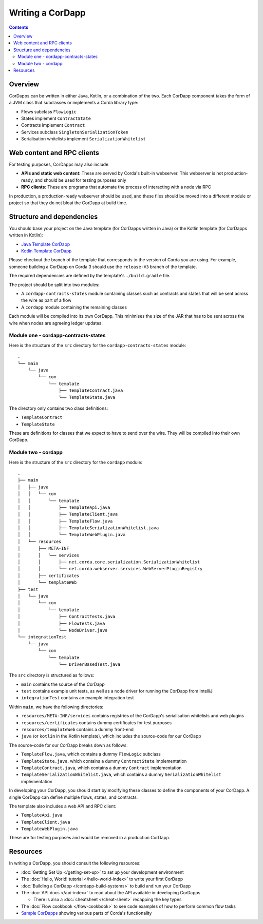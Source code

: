 Writing a CorDapp
=================

.. contents::

Overview
--------
CorDapps can be written in either Java, Kotlin, or a combination of the two. Each CorDapp component takes the form
of a JVM class that subclasses or implements a Corda library type:

* Flows subclass ``FlowLogic``
* States implement ``ContractState``
* Contracts implement ``Contract``
* Services subclass ``SingletonSerializationToken``
* Serialisation whitelists implement ``SerializationWhitelist``

Web content and RPC clients
---------------------------
For testing purposes, CorDapps may also include:

* **APIs and static web content**: These are served by Corda's built-in webserver. This webserver is not
  production-ready, and should be used for testing purposes only

* **RPC clients**: These are programs that automate the process of interacting with a node via RPC

In production, a production-ready webserver should be used, and these files should be moved into a different module or
project so that they do not bloat the CorDapp at build time.

.. _cordapp-structure:

Structure and dependencies
--------------------------
You should base your project on the Java template (for CorDapps written in Java) or the Kotlin template (for CorDapps
written in Kotlin):

* `Java Template CorDapp <https://github.com/corda/cordapp-template-java>`_
* `Kotlin Template CorDapp <https://github.com/corda/cordapp-template-kotlin>`_

Please checkout the branch of the template that corresponds to the version of Corda you are using. For example, someone
building a CorDapp on Corda 3 should use the ``release-V3`` branch of the template.

The required dependencies are defined by the template's ``./build.gradle`` file.

The project should be split into two modules:

* A ``cordapp-contracts-states`` module containing classes such as contracts and states that will be sent across the
  wire as part of a flow
* A ``cordapp`` module containing the remaining classes

Each module will be compiled into its own CorDapp. This minimises the size of the JAR that has to be sent across the
wire when nodes are agreeing ledger updates.

Module one - cordapp-contracts-states
^^^^^^^^^^^^^^^^^^^^^^^^^^^^^^^^^^^^^
Here is the structure of the ``src`` directory for the ``cordapp-contracts-states`` module:

.. parsed-literal::

    .
    └── main
        └── java
            └── com
                └── template
                    ├── TemplateContract.java
                    └── TemplateState.java

The directory only contains two class definitions:

* ``TemplateContract``
* ``TemplateState``

These are definitions for classes that we expect to have to send over the wire. They will be compiled into their own
CorDapp.

Module two - cordapp
^^^^^^^^^^^^^^^^^^^^
Here is the structure of the ``src`` directory for the ``cordapp`` module:

.. parsed-literal::

    .
    ├── main
    │   ├── java
    │   │   └── com
    │   │       └── template
    │   │           ├── TemplateApi.java
    │   │           ├── TemplateClient.java
    │   │           ├── TemplateFlow.java
    │   │           ├── TemplateSerializationWhitelist.java
    │   │           └── TemplateWebPlugin.java
    │   └── resources
    │       ├── META-INF
    │       │   └── services
    │       │       ├── net.corda.core.serialization.SerializationWhitelist
    │       │       └── net.corda.webserver.services.WebServerPluginRegistry
    │       ├── certificates
    │       └── templateWeb
    ├── test
    │   └── java
    │       └── com
    │           └── template
    │               ├── ContractTests.java
    │               ├── FlowTests.java
    │               └── NodeDriver.java
    └── integrationTest
        └── java
            └── com
                └── template
                    └── DriverBasedTest.java

The ``src`` directory is structured as follows:

* ``main`` contains the source of the CorDapp
* ``test`` contains example unit tests, as well as a node driver for running the CorDapp from IntelliJ
* ``integrationTest`` contains an example integration test

Within ``main``, we have the following directories:

* ``resources/META-INF/services`` contains registries of the CorDapp's serialisation whitelists and web plugins
* ``resources/certificates`` contains dummy certificates for test purposes
* ``resources/templateWeb`` contains a dummy front-end
* ``java`` (or ``kotlin`` in the Kotlin template), which includes the source-code for our CorDapp

The source-code for our CorDapp breaks down as follows:

* ``TemplateFlow.java``, which contains a dummy ``FlowLogic`` subclass
* ``TemplateState.java``, which contains a dummy ``ContractState`` implementation
* ``TemplateContract.java``, which contains a dummy ``Contract`` implementation
* ``TemplateSerializationWhitelist.java``, which contains a dummy ``SerializationWhitelist`` implementation

In developing your CorDapp, you should start by modifying these classes to define the components of your CorDapp. A
single CorDapp can define multiple flows, states, and contracts.

The template also includes a web API and RPC client:

* ``TemplateApi.java``
* ``TemplateClient.java``
* ``TemplateWebPlugin.java``

These are for testing purposes and would be removed in a production CorDapp.

Resources
---------
In writing a CorDapp, you should consult the following resources:

* :doc:`Getting Set Up </getting-set-up>` to set up your development environment
* The :doc:`Hello, World! tutorial </hello-world-index>` to write your first CorDapp
* :doc:`Building a CorDapp </cordapp-build-systems>` to build and run your CorDapp
* The :doc:`API docs </api-index>` to read about the API available in developing CorDapps

  * There is also a :doc:`cheatsheet </cheat-sheet>` recapping the key types

* The :doc:`Flow cookbook </flow-cookbook>` to see code examples of how to perform common flow tasks
* `Sample CorDapps <https://www.corda.net/samples/>`_ showing various parts of Corda's functionality